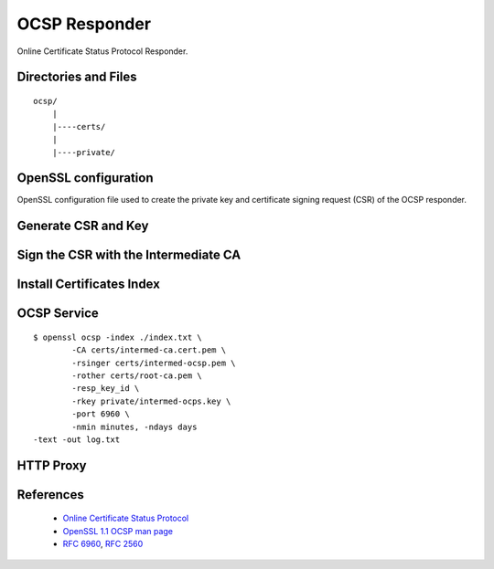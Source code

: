 
OCSP Responder
==============

Online Certificate Status Protocol Responder.


Directories and Files
---------------------

::

    ocsp/
        |
        |----certs/
        |
        |----private/


OpenSSL configuration
---------------------

OpenSSL configuration file used to create the private key and certificate
signing request (CSR) of the OCSP responder.


Generate CSR and Key
--------------------


Sign the CSR with the Intermediate CA
-------------------------------------


Install Certificates Index
--------------------------


OCSP Service
------------

::

	$ openssl ocsp -index ./index.txt \
		-CA certs/intermed-ca.cert.pem \
		-rsinger certs/intermed-ocsp.pem \
		-rother certs/root-ca.pem \
		-resp_key_id \
		-rkey private/intermed-ocps.key \
		-port 6960 \
		-nmin minutes, -ndays days
        -text -out log.txt



HTTP Proxy
----------




References
----------

 * `Online Certificate Status Protocol <https://jamielinux.com/docs/openssl-certificate-authority/online-certificate-status-protocol.html>`_
 * `OpenSSL 1.1 OCSP man page <https://www.openssl.org/docs/man1.1.0/apps/ocsp.html>`_
 * :rfc:`6960`, :rfc:`2560`
